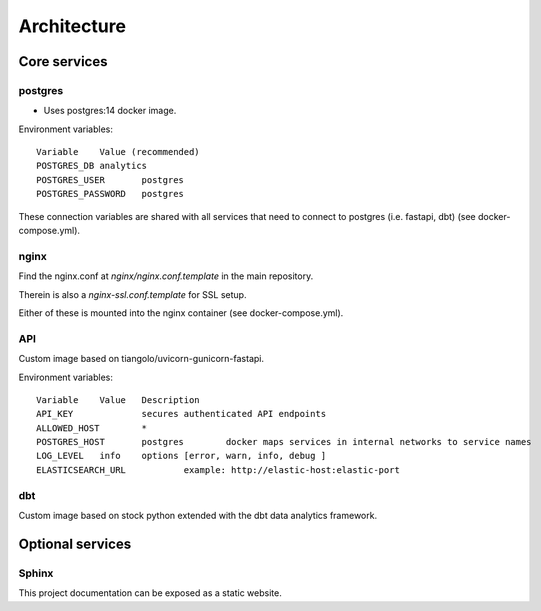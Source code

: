 ############
Architecture
############

.. image:: assets/metaqs-service-architecture.png

Core services
=============

postgres
--------

- Uses postgres:14 docker image.

Environment variables::

    Variable	Value (recommended)
    POSTGRES_DB	analytics
    POSTGRES_USER	postgres
    POSTGRES_PASSWORD	postgres

These connection variables are shared with all services that need to connect to postgres (i.e. fastapi, dbt) (see docker-compose.yml).

nginx
-----

Find the nginx.conf at `nginx/nginx.conf.template` in the main repository.

Therein is also a `nginx-ssl.conf.template` for SSL setup.

Either of these is mounted into the nginx container (see docker-compose.yml).

API
---

Custom image based on tiangolo/uvicorn-gunicorn-fastapi.

Environment variables::

    Variable	Value	Description
    API_KEY		secures authenticated API endpoints
    ALLOWED_HOST	*
    POSTGRES_HOST	postgres	docker maps services in internal networks to service names
    LOG_LEVEL	info	options [error, warn, info, debug ]
    ELASTICSEARCH_URL		example: http://elastic-host:elastic-port

dbt
---

Custom image based on stock python extended with the dbt data analytics framework.

Optional services
=================

Sphinx
------

This project documentation can be exposed as a static website.
